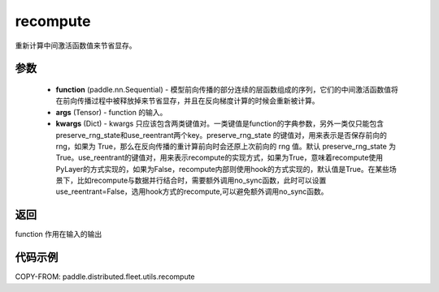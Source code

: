 .. _cn_api_distributed_fleet_utils_recompute:

recompute
-------------------------------


.. py:function:: paddle.distributed.fleet.utils.recompute(function, *args, **kwargs)

重新计算中间激活函数值来节省显存。

参数
:::::::::
    - **function** (paddle.nn.Sequential) - 模型前向传播的部分连续的层函数组成的序列，它们的中间激活函数值将在前向传播过程中被释放掉来节省显存，并且在反向梯度计算的时候会重新被计算。
    - **args** (Tensor) - function 的输入。
    - **kwargs** (Dict) - kwargs 只应该包含两类键值对。一类键值是function的字典参数，另外一类仅只能包含preserve_rng_state和use_reentrant两个key。preserve_rng_state 的键值对，用来表示是否保存前向的 rng，如果为 True，那么在反向传播的重计算前向时会还原上次前向的 rng 值。默认 preserve_rng_state 为 True。use_reentrant的键值对，用来表示recompute的实现方式，如果为True，意味着recompute使用PyLayer的方式实现的，如果为False，recompute内部则使用hook的方式实现的，默认值是True。在某些场景下，比如recompute与数据并行结合时，需要额外调用no_sync函数，此时可以设置use_reentrant=False，选用hook方式的recompute,可以避免额外调用no_sync函数。

返回
:::::::::
function 作用在输入的输出

代码示例
:::::::::
COPY-FROM: paddle.distributed.fleet.utils.recompute
